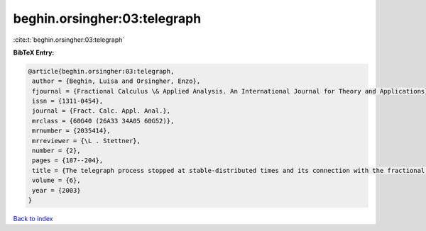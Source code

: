 beghin.orsingher:03:telegraph
=============================

:cite:t:`beghin.orsingher:03:telegraph`

**BibTeX Entry:**

.. code-block:: bibtex

   @article{beghin.orsingher:03:telegraph,
    author = {Beghin, Luisa and Orsingher, Enzo},
    fjournal = {Fractional Calculus \& Applied Analysis. An International Journal for Theory and Applications},
    issn = {1311-0454},
    journal = {Fract. Calc. Appl. Anal.},
    mrclass = {60G40 (26A33 34A05 60G52)},
    mrnumber = {2035414},
    mrreviewer = {\L . Stettner},
    number = {2},
    pages = {187--204},
    title = {The telegraph process stopped at stable-distributed times and its connection with the fractional telegraph equation},
    volume = {6},
    year = {2003}
   }

`Back to index <../By-Cite-Keys.html>`_
